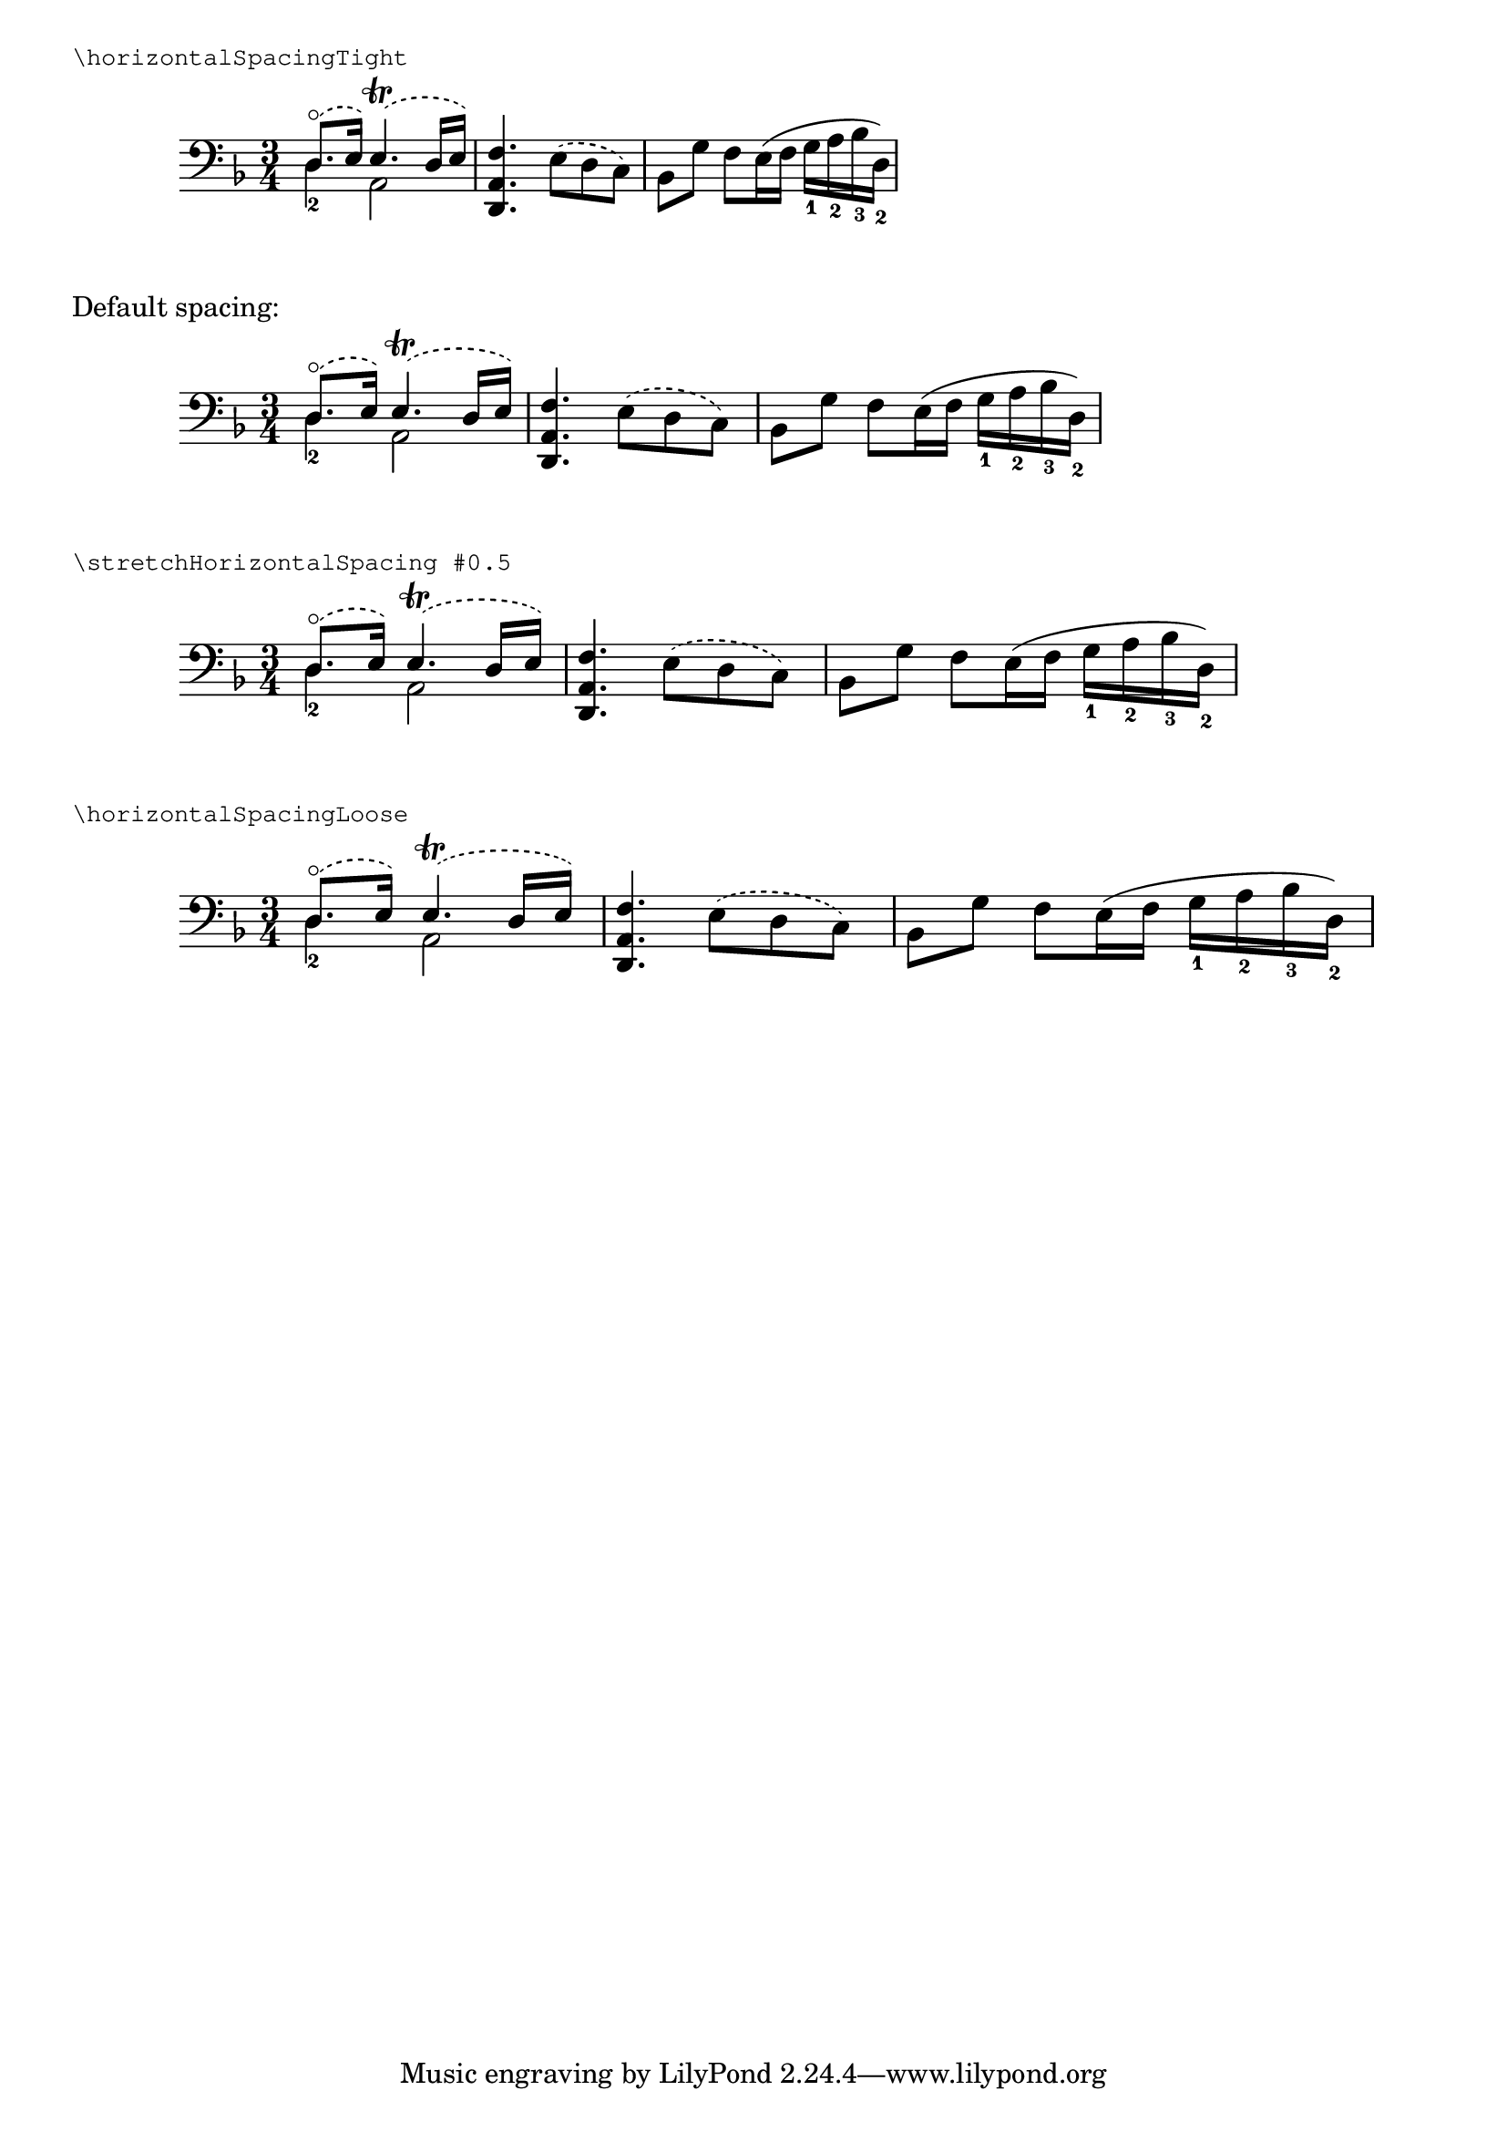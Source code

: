 \version "2.16.2"

\header {
  snippet-title = "Adjusting horizontal spacing"
  snippet-author = "David Nalesnik, Janek Warchoł"
  snippet-description = \markup {
    Sometimes you want to change horizontal spacing relative to what
    LilyPond calculated by default.  You could do this by overriding
    common-shortest-duration property of the SpacingSpanner, but that
    requires some tial-and-error to figure out what values make the
    spacing tighter, and what values make it looser.  Additionally,
    this is different for different pieces - in one piece overriding
    common-shortest-duration to 1/8 may make the spacing looser than
    the default, but in another piece it may make the spacing tighter.

    This function allows you to adjust spacing without having to
    figure out anything.  Positive values make spacing looser,
    negative make it tighter, working similarly in any score.
    There are two predefined “shorthands”.

    This can also be used inside a "\layout" block.
  }
  % add comma-separated tags to make searching more effective:
  tags = "horizontal spacing, common shortest duration"
  % is this snippet ready?  See meta/status-values.md
  status = "official"
}

%%%%%%%%%%%%%%%%%%%%%%%%%%
% here goes the snippet: %
%%%%%%%%%%%%%%%%%%%%%%%%%%

stretchHorizontalSpacing =
#(define-music-function (parser location exponent) (number?)
   (_i "This function determines the default value of the property
@var{common-shortest-duration} and multiplies it by a moment
derived from the @var{exponent} passed as an argument.
Negative values of @var{exponent} make the spacing tighter,
while positive values make the spacing looser.
")
   #{
     \override Score.SpacingSpanner #'common-shortest-duration =
     #(lambda (grob)
        (let* ((func (assoc-get 'common-shortest-duration
                       (reverse (ly:grob-basic-properties grob))))
               (default-value (func grob))
               ;; When dealing with moments, we need to operate on an
               ;; exponential scale. We use 'inexact->exact' to make sure
               ;; that 'rationalize' will return an exact result as well.
               (factor (inexact->exact (expt 2 (- 0 exponent))))
               ;; The second argument to 'rationalize' has to be fairly
               ;; small to allow lots of stretching/squeezing.
               (multiplier (ly:make-moment (rationalize factor 1/2000))))
          (ly:moment-mul default-value multiplier)))
   #})

horizontalSpacingLoose = \stretchHorizontalSpacing #1
horizontalSpacingTight = \stretchHorizontalSpacing #-1

%%%%%%%%%%%%%%%%%%%%%%%%%%
% usage example:         %
%%%%%%%%%%%%%%%%%%%%%%%%%%

music = \relative c {
  \clef "bass"
  \key d \minor
  \time 3/4
  \mergeDifferentlyDottedOn
  <<
    { \slurDashed d8.-\flageolet( e16) e4.-\trill( d16 e) }
    \\
    { d4_2 a2 }
  >>
  \slurDashed
  <f' a, d,>4. e8( d c)
  \slurSolid
  bes8 g' f e16( f g_1 a_2 bes_3 d,_2)
}

\markup { \smaller \typewriter "\horizontalSpacingTight" }
\new Staff {
  \horizontalSpacingTight
  \music
}

\markup "Default spacing:"
\new Staff {
  \music
}

\markup { \smaller \typewriter "\stretchHorizontalSpacing #0.5" }
\new Staff {
  \stretchHorizontalSpacing #0.5
  \music
}
\markup { \smaller \typewriter "\horizontalSpacingLoose" }
\new Staff {
  \horizontalSpacingLoose
  \music
}

